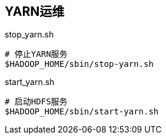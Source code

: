 [yarn-ops]
## YARN运维

[source, shell]
.stop_yarn.sh
----
# 停止YARN服务
$HADOOP_HOME/sbin/stop-yarn.sh
----

[source, shell]
.start_yarn.sh
----
# 启动HDFS服务
$HADOOP_HOME/sbin/start-yarn.sh
----
